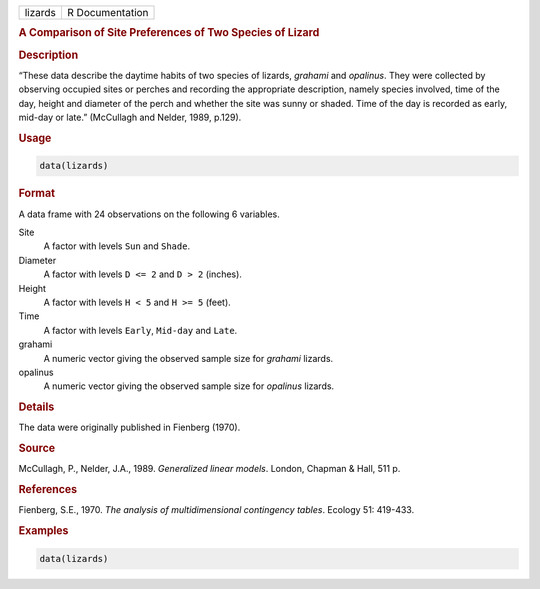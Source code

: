 .. container::

   ======= ===============
   lizards R Documentation
   ======= ===============

   .. rubric:: A Comparison of Site Preferences of Two Species of Lizard
      :name: lizards

   .. rubric:: Description
      :name: description

   “These data describe the daytime habits of two species of lizards,
   *grahami* and *opalinus*. They were collected by observing occupied
   sites or perches and recording the appropriate description, namely
   species involved, time of the day, height and diameter of the perch
   and whether the site was sunny or shaded. Time of the day is recorded
   as early, mid-day or late.” (McCullagh and Nelder, 1989, p.129).

   .. rubric:: Usage
      :name: usage

   .. code:: R

      data(lizards)

   .. rubric:: Format
      :name: format

   A data frame with 24 observations on the following 6 variables.

   Site
      A factor with levels ``Sun`` and ``Shade``.

   Diameter
      A factor with levels ``D <= 2`` and ``D > 2`` (inches).

   Height
      A factor with levels ``H < 5`` and ``H >= 5`` (feet).

   Time
      A factor with levels ``Early``, ``Mid-day`` and ``Late``.

   grahami
      A numeric vector giving the observed sample size for *grahami*
      lizards.

   opalinus
      A numeric vector giving the observed sample size for *opalinus*
      lizards.

   .. rubric:: Details
      :name: details

   The data were originally published in Fienberg (1970).

   .. rubric:: Source
      :name: source

   McCullagh, P., Nelder, J.A., 1989. *Generalized linear models*.
   London, Chapman & Hall, 511 p.

   .. rubric:: References
      :name: references

   Fienberg, S.E., 1970. *The analysis of multidimensional contingency
   tables*. Ecology 51: 419-433.

   .. rubric:: Examples
      :name: examples

   .. code:: R

      data(lizards)
